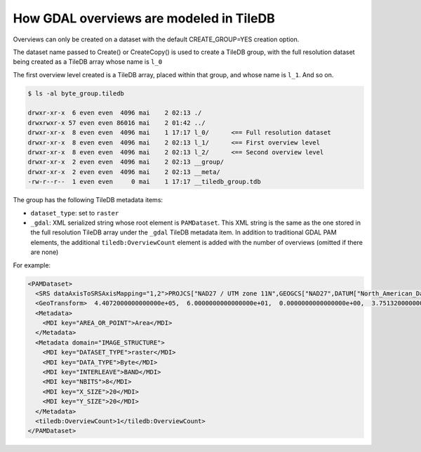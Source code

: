 How GDAL overviews are modeled in TileDB
----------------------------------------

Overviews can only be created on a dataset with the default CREATE_GROUP=YES
creation option.

The dataset name passed to Create() or CreateCopy() is used
to create a TileDB group, with the full resolution dataset being created
as a TileDB array whose name is ``l_0``

The first overview level created is a TileDB array, placed within that group,
and whose name is ``l_1``. And so on.

.. code-block:: bash

    $ ls -al byte_group.tiledb

    drwxr-xr-x  6 even even  4096 mai    2 02:13 ./
    drwxrwxr-x 57 even even 86016 mai    2 01:42 ../
    drwxr-xr-x  8 even even  4096 mai    1 17:17 l_0/      <== Full resolution dataset
    drwxr-xr-x  8 even even  4096 mai    2 02:13 l_1/      <== First overview level
    drwxr-xr-x  8 even even  4096 mai    2 02:13 l_2/      <== Second overview level
    drwxr-xr-x  2 even even  4096 mai    2 02:13 __group/
    drwxr-xr-x  2 even even  4096 mai    2 02:13 __meta/
    -rw-r--r--  1 even even     0 mai    1 17:17 __tiledb_group.tdb


The group has the following TileDB metadata items:

* ``dataset_type``: set to ``raster``

* ``_gdal``: XML serialized string whose root element is ``PAMDataset``.
  This XML string is the same as the one stored in the full resolution TileDB
  array under the ``_gdal`` TileDB metadata item.
  In addition to traditional GDAL PAM elements, the additional ``tiledb:OverviewCount``
  element is added with the number of overviews (omitted if there are none)

For example:

.. code-block:: xml

    <PAMDataset>
      <SRS dataAxisToSRSAxisMapping="1,2">PROJCS["NAD27 / UTM zone 11N",GEOGCS["NAD27",DATUM["North_American_Datum_1927",SPHEROID["Clarke 1866",6378206.4,294.978698213898,AUTHORITY["EPSG","7008"]],AUTHORITY["EPSG","6267"]],PRIMEM["Greenwich",0,AUTHORITY["EPSG","8901"]],UNIT["degree",0.0174532925199433,AUTHORITY["EPSG","9122"]],AUTHORITY["EPSG","4267"]],PROJECTION["Transverse_Mercator"],PARAMETER["latitude_of_origin",0],PARAMETER["central_meridian",-117],PARAMETER["scale_factor",0.9996],PARAMETER["false_easting",500000],PARAMETER["false_northing",0],UNIT["metre",1,AUTHORITY["EPSG","9001"]],AXIS["Easting",EAST],AXIS["Northing",NORTH],AUTHORITY["EPSG","26711"]]</SRS>
      <GeoTransform>  4.4072000000000000e+05,  6.0000000000000000e+01,  0.0000000000000000e+00,  3.7513200000000000e+06,  0.0000000000000000e+00, -6.0000000000000000e+01</GeoTransform>
      <Metadata>
        <MDI key="AREA_OR_POINT">Area</MDI>
      </Metadata>
      <Metadata domain="IMAGE_STRUCTURE">
        <MDI key="DATASET_TYPE">raster</MDI>
        <MDI key="DATA_TYPE">Byte</MDI>
        <MDI key="INTERLEAVE">BAND</MDI>
        <MDI key="NBITS">8</MDI>
        <MDI key="X_SIZE">20</MDI>
        <MDI key="Y_SIZE">20</MDI>
      </Metadata>
      <tiledb:OverviewCount>1</tiledb:OverviewCount>
    </PAMDataset>
